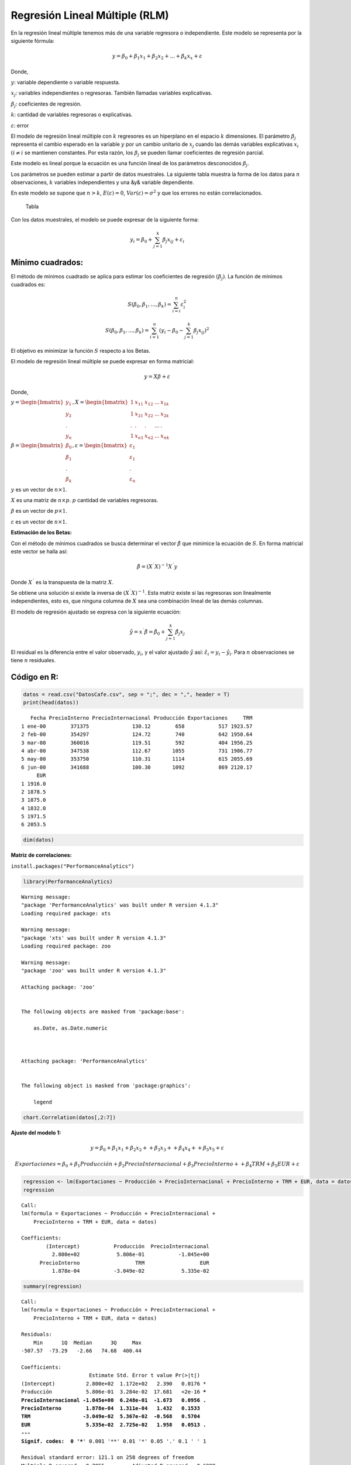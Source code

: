 Regresión Lineal Múltiple (RLM)
-------------------------------

En la regresión lineal múltiple tenemos más de una variable regresora o
independiente. Este modelo se representa por la siguiente fórmula:

.. math::  y = \beta_0+\beta_1 x_1 +\beta_2 x_2 + ... + \beta_k x_x +\varepsilon 

Donde,

:math:`y`: variable dependiente o variable respuesta.

:math:`x_j`: variables independientes o regresoras. También llamadas
variables explicativas.

:math:`\beta_j`: coeficientes de regresión.

:math:`k`: cantidad de variables regresoras o explicativas.

:math:`\varepsilon`: error

El modelo de regresión lineal múltiple con :math:`k` regresores es un
hiperplano en el espacio :math:`k` dimensiones. El parámetro
:math:`\beta_j` representa el cambio esperado en la variable :math:`y`
por un cambio unitario de :math:`x_j` cuando las demás variables
explicativas :math:`x_i` :math:`(i \neq i` se mantienen constantes. Por
esta razón, los :math:`\beta_j` se pueden llamar coeficientes de
regresión parcial.

Este modelo es lineal porque la ecuación es una función lineal de los
parámetros desconocidos :math:`\beta_j`.

Los parámetros se pueden estimar a partir de datos muestrales. La
siguiente tabla muestra la forma de los datos para :math:`n`
observaciones, :math:`k` variables independientes y una &y& variable
dependiente.

En este modelo se supone que :math:`n>k`, :math:`E(\varepsilon) = 0`,
:math:`Var(\varepsilon)= \sigma^2` y que los errores no están
correlacionados.

.. figure:: Tabla.JPG
   :alt: Tabla

   Tabla

Con los datos muestrales, el modelo se puede expresar de la siguiente
forma:

.. math::  y_i = \beta_0 + \sum_{j=1}^k {\beta_j x_{ij}} + \varepsilon_i

Mínimo cuadrados:
~~~~~~~~~~~~~~~~~

El método de mínimos cuadrado se aplica para estimar los coeficientes de
regresión :math:`(\beta_j)`. La función de mínimos cuadrados es:

.. math::  S(\beta_0,\beta_1,...,\beta_k)=\sum_{i=i}^n{\varepsilon_i^2} 

.. math::  S(\beta_0,\beta_1,...,\beta_k)=\sum_{i=1}^n{(y_i-\beta_0-\sum_{j=1}^k {\beta_j x_{ij}})^2} 

El objetivo es minimizar la función :math:`S` respecto a los Betas.

El modelo de regresión lineal múltiple se puede expresar en forma
matricial:

.. math::  y = X\beta+\varepsilon 

Donde,

:math:`y = \begin{bmatrix} y_1 \\ y_2 \\ . \\ y_n \end{bmatrix}, X = \begin{bmatrix} 1 & x_{11} & x_{12} & ... & x_{1k} \\ 1 & x_{21} & x_{22} & ... & x_{2k} \\ . & . & . & ... & . \\ 1 & x_{n1} & x_{n2} & ... & x_{nk} \end{bmatrix}`

:math:`\beta=\begin{bmatrix} \beta_0 \\ \beta_1 \\ . \\ \beta_k \end{bmatrix}, \varepsilon = \begin{bmatrix} \varepsilon_1 \\ \varepsilon_1 \\ . \\ \varepsilon_n \end{bmatrix}`

:math:`y` es un vector de :math:`n\times 1`.

:math:`X` es una matriz de :math:`n\times p`. :math:`p` cantidad de
variables regresoras.

:math:`\beta` es un vector de :math:`p\times 1`.

:math:`\varepsilon` es un vector de :math:`n\times 1`.

**Estimación de los Betas:**

Con el método de mínimos cuadrados se busca determinar el vector
:math:`\hat{\beta}` que minimice la ecuación de :math:`S`. En forma
matricial este vector se halla así:

.. math::  \hat{\beta} = (X^´X)^{-1}X^´y 

Donde :math:`X^´` es la transpuesta de la matriz :math:`X`.

Se obtiene una solución si existe la inversa de :math:`(X^´X)^{-1}`.
Esta matriz existe si las regresoras son linealmente independientes,
esto es, que ninguna columna de :math:`X` sea una combinación lineal de
las demás columnas.

El modelo de regresión ajustado se expresa con la siguiente ecuación:

.. math::  \hat y = x^´\hat{\beta} = \hat{\beta_0}+\sum_{j=1}^k{\hat{\beta_j}x_j} 

El residual es la diferencia entre el valor observado, :math:`y_i`, y el
valor ajustado :math:`\hat y` así:
:math:`\hat{\varepsilon_i} = y_i-\hat{y_i}`. Para :math:`n`
observaciones se tiene :math:`n` residuales.

Código en R:
~~~~~~~~~~~~

.. code:: r

    datos = read.csv("DatosCafe.csv", sep = ";", dec = ",", header = T)
    print(head(datos))


.. parsed-literal::

       Fecha PrecioInterno PrecioInternacional Producción Exportaciones     TRM
    1 ene-00        371375              130.12        658           517 1923.57
    2 feb-00        354297              124.72        740           642 1950.64
    3 mar-00        360016              119.51        592           404 1956.25
    4 abr-00        347538              112.67       1055           731 1986.77
    5 may-00        353750              110.31       1114           615 2055.69
    6 jun-00        341688              100.30       1092           869 2120.17
         EUR
    1 1916.0
    2 1878.5
    3 1875.0
    4 1832.0
    5 1971.5
    6 2053.5
    

.. code:: r

    dim(datos)



.. raw:: html

    <style>
    .list-inline {list-style: none; margin:0; padding: 0}
    .list-inline>li {display: inline-block}
    .list-inline>li:not(:last-child)::after {content: "\00b7"; padding: 0 .5ex}
    </style>
    <ol class=list-inline><li>264</li><li>7</li></ol>
    


**Matriz de correlaciones:**

``install.packages("PerformanceAnalytics")``

.. code:: r

    library(PerformanceAnalytics)


.. parsed-literal::

    Warning message:
    "package 'PerformanceAnalytics' was built under R version 4.1.3"
    Loading required package: xts
    
    Warning message:
    "package 'xts' was built under R version 4.1.3"
    Loading required package: zoo
    
    Warning message:
    "package 'zoo' was built under R version 4.1.3"
    
    Attaching package: 'zoo'
    
    
    The following objects are masked from 'package:base':
    
        as.Date, as.Date.numeric
    
    
    
    Attaching package: 'PerformanceAnalytics'
    
    
    The following object is masked from 'package:graphics':
    
        legend
    
    
    

.. code:: r

    chart.Correlation(datos[,2:7])



.. image:: output_17_0.png
   :width: 420px
   :height: 420px


**Ajuste del modelo 1:**

.. math::  y = \beta_0+\beta_1 x_1 +\beta_2 x_2 + +\beta_3 x_3 + +\beta_4 x_4 + +\beta_5 x_5 +\varepsilon 

.. math::  Exportaciones = \beta_0+\beta_1Producción +\beta_2 PrecioInternacional +\beta_3 PrecioInterno ++\beta_4TRM +\beta_5 EUR +\varepsilon 

.. code:: r

    regression <- lm(Exportaciones ~ Producción + PrecioInternacional + PrecioInterno + TRM + EUR, data = datos)
    regression



.. parsed-literal::

    
    Call:
    lm(formula = Exportaciones ~ Producción + PrecioInternacional + 
        PrecioInterno + TRM + EUR, data = datos)
    
    Coefficients:
            (Intercept)           Producción  PrecioInternacional  
              2.800e+02            5.806e-01           -1.045e+00  
          PrecioInterno                  TRM                  EUR  
              1.878e-04           -3.049e-02            5.335e-02  
    


.. code:: r

    summary(regression)



.. parsed-literal::

    
    Call:
    lm(formula = Exportaciones ~ Producción + PrecioInternacional + 
        PrecioInterno + TRM + EUR, data = datos)
    
    Residuals:
        Min      1Q  Median      3Q     Max 
    -507.57  -73.29   -2.66   74.68  400.44 
    
    Coefficients:
                          Estimate Std. Error t value Pr(>|t|)    
    (Intercept)          2.800e+02  1.172e+02   2.390   0.0176 *  
    Producción           5.806e-01  3.284e-02  17.681   <2e-16 ***
    PrecioInternacional -1.045e+00  6.248e-01  -1.673   0.0956 .  
    PrecioInterno        1.878e-04  1.311e-04   1.432   0.1533    
    TRM                 -3.049e-02  5.367e-02  -0.568   0.5704    
    EUR                  5.335e-02  2.725e-02   1.958   0.0513 .  
    ---
    Signif. codes:  0 '***' 0.001 '**' 0.01 '*' 0.05 '.' 0.1 ' ' 1
    
    Residual standard error: 121.1 on 258 degrees of freedom
    Multiple R-squared:  0.7055,	Adjusted R-squared:  0.6998 
    F-statistic: 123.6 on 5 and 258 DF,  p-value: < 2.2e-16
    


**Coeficientes:**

.. code:: r

    print(regression$coefficients)


.. parsed-literal::

            (Intercept)          Producción PrecioInternacional       PrecioInterno 
           2.800080e+02        5.806015e-01       -1.045120e+00        1.877758e-04 
                    TRM                 EUR 
          -3.049381e-02        5.335477e-02 
    

**Residuales:**

.. code:: r

    print(head(regression$residuals))


.. parsed-literal::

             1          2          3          4          5          6 
    -122.35878  -44.57864 -202.81077 -146.20990 -305.43969  -49.27200 
    

.. code:: r

    print(length(regression$residuals))


.. parsed-literal::

    [1] 264
    

**Ajuste del modelo 2:**

.. math::  Exportaciones = \beta_0+\beta_1Producción +\beta_2 PrecioInternacional +\beta_3 EUR +\varepsilon 

.. code:: r

    regression <- lm(Exportaciones ~ Producción + PrecioInternacional + EUR, data = datos)
    summary(regression)



.. parsed-literal::

    
    Call:
    lm(formula = Exportaciones ~ Producción + PrecioInternacional + 
        EUR, data = datos)
    
    Residuals:
        Min      1Q  Median      3Q     Max 
    -508.69  -75.56    1.87   72.06  423.92 
    
    Coefficients:
                         Estimate Std. Error t value Pr(>|t|)    
    (Intercept)         133.89907   43.16546   3.102  0.00213 ** 
    Producción            0.59395    0.03210  18.502  < 2e-16 ***
    PrecioInternacional  -0.25609    0.13838  -1.851  0.06535 .  
    EUR                   0.07345    0.01321   5.560 6.69e-08 ***
    ---
    Signif. codes:  0 '***' 0.001 '**' 0.01 '*' 0.05 '.' 0.1 ' ' 1
    
    Residual standard error: 121.4 on 260 degrees of freedom
    Multiple R-squared:  0.7017,	Adjusted R-squared:  0.6982 
    F-statistic: 203.8 on 3 and 260 DF,  p-value: < 2.2e-16
    


**Ajuste del modelo 3:**

.. math::  Exportaciones = \beta_0+\beta_1Producción  +\beta_2 EUR +\varepsilon 

.. code:: r

    regression <- lm(Exportaciones ~ Producción + EUR, data = datos)
    summary(regression)



.. parsed-literal::

    
    Call:
    lm(formula = Exportaciones ~ Producción + EUR, data = datos)
    
    Residuals:
        Min      1Q  Median      3Q     Max 
    -512.46  -81.73   -2.56   78.98  441.24 
    
    Coefficients:
                Estimate Std. Error t value Pr(>|t|)    
    (Intercept) 97.73831   38.66817   2.528   0.0121 *  
    Producción   0.61093    0.03091  19.767  < 2e-16 ***
    EUR          0.06732    0.01285   5.240 3.32e-07 ***
    ---
    Signif. codes:  0 '***' 0.001 '**' 0.01 '*' 0.05 '.' 0.1 ' ' 1
    
    Residual standard error: 122 on 261 degrees of freedom
    Multiple R-squared:  0.6977,	Adjusted R-squared:  0.6954 
    F-statistic: 301.2 on 2 and 261 DF,  p-value: < 2.2e-16
    

